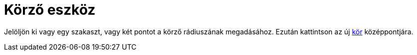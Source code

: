 = Körző eszköz
:page-en: tools/Compass
ifdef::env-github[:imagesdir: /hu/modules/ROOT/assets/images]

Jelöljön ki vagy egy szakaszt, vagy két pontot a körző rádiuszának megadásához. Ezután kattintson az új
xref:/commands/Kör.adoc[kör] középpontjára.
